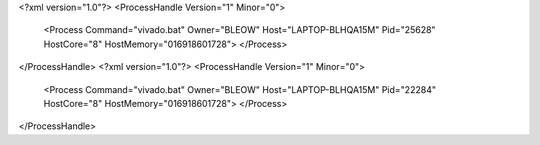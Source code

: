 <?xml version="1.0"?>
<ProcessHandle Version="1" Minor="0">
    <Process Command="vivado.bat" Owner="BLEOW" Host="LAPTOP-BLHQA15M" Pid="25628" HostCore="8" HostMemory="016918601728">
    </Process>
</ProcessHandle>
<?xml version="1.0"?>
<ProcessHandle Version="1" Minor="0">
    <Process Command="vivado.bat" Owner="BLEOW" Host="LAPTOP-BLHQA15M" Pid="22284" HostCore="8" HostMemory="016918601728">
    </Process>
</ProcessHandle>
